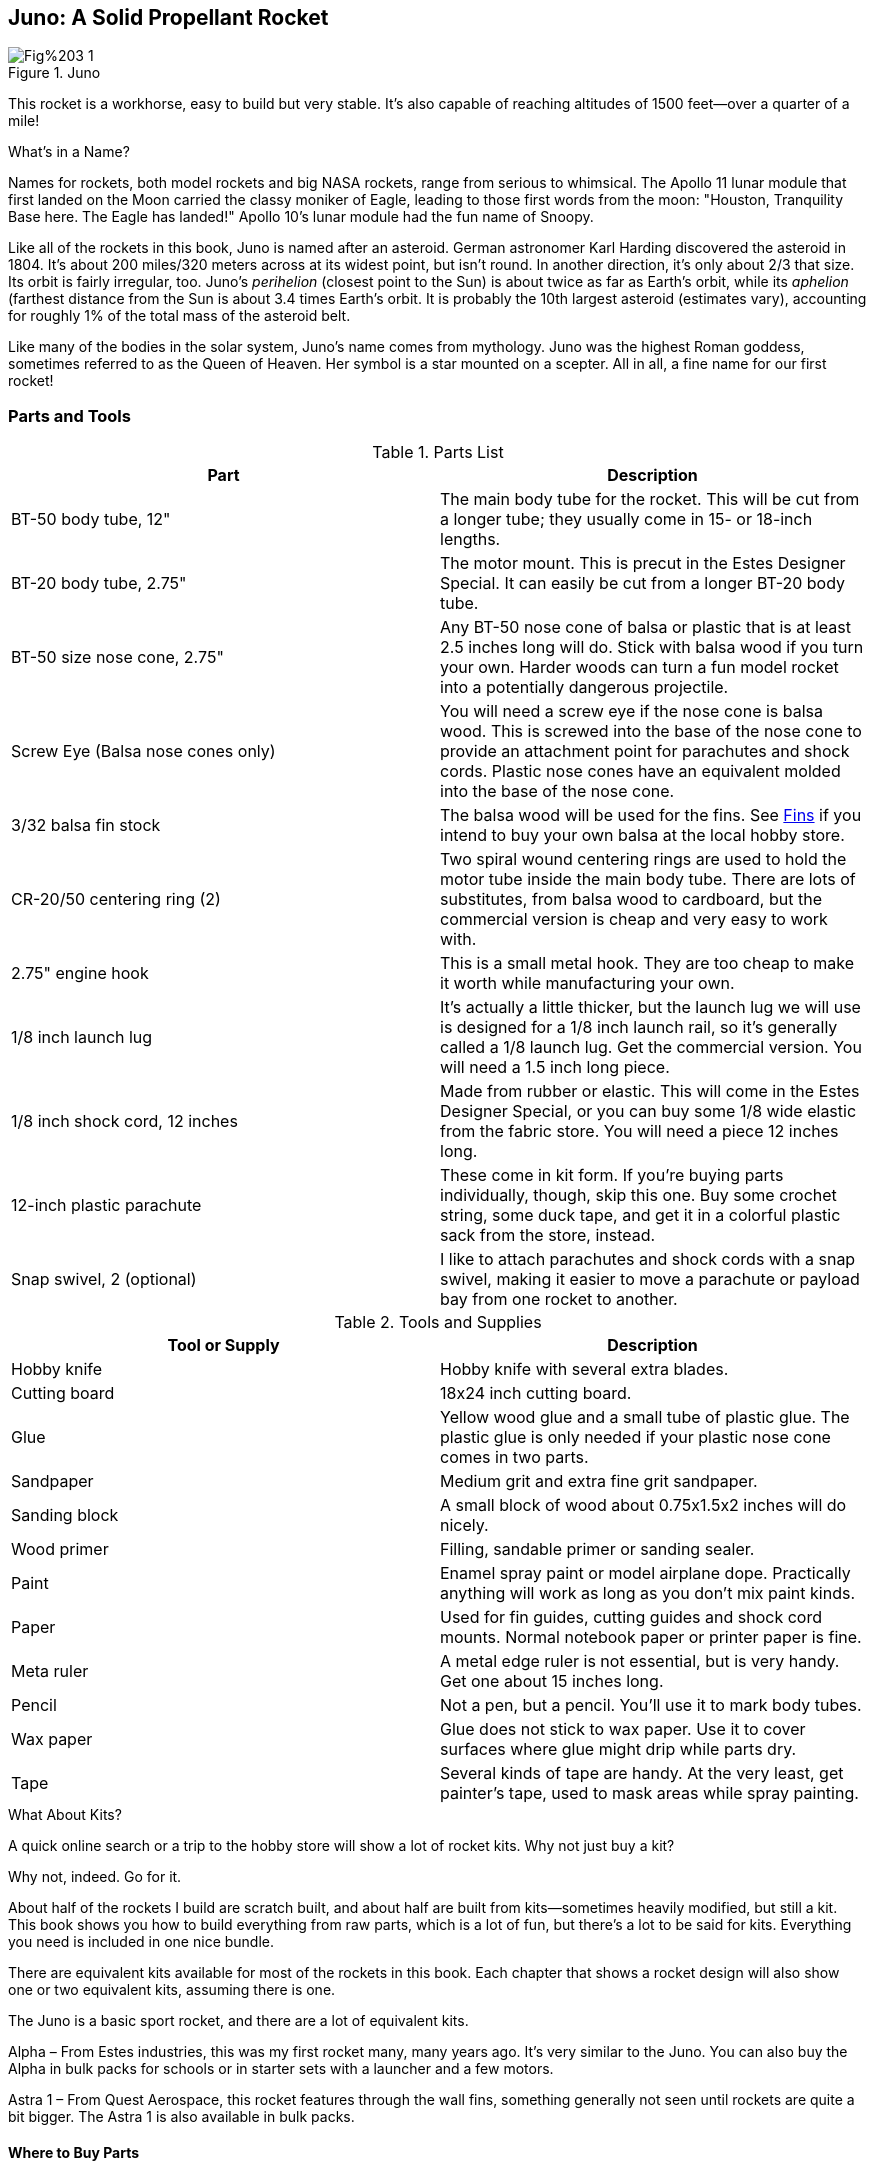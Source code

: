 == Juno: A Solid Propellant Rocket

.Juno
image::images/Fig%203-1.jpg[]

This rocket is a workhorse, easy to build but very stable. It's also capable of reaching altitudes of 1500 feet—over a quarter of a mile!

.What's in a Name?
****
Names for rockets, both model rockets and big NASA rockets, range from serious to whimsical. The Apollo 11 lunar module that first landed on the Moon carried the classy moniker of Eagle, leading to those first words from the moon: "Houston, Tranquility Base here. The Eagle has landed!" Apollo 10's lunar module had the fun name of Snoopy.

Like all of the rockets in this book, Juno is named after an asteroid. German astronomer Karl Harding discovered the asteroid in 1804. It's about 200 miles/320 meters across at its widest point, but isn't round. In another direction, it's only about 2/3 that size. Its orbit is fairly irregular, too. Juno's _perihelion_ (closest point to the Sun) is about twice as far as Earth's orbit, while its _aphelion_ (farthest distance from the Sun is about 3.4 times Earth's orbit. It is probably the 10th largest asteroid (estimates vary), accounting for roughly 1% of the total mass of the asteroid belt.

Like many of the bodies in the solar system, Juno's name comes from mythology. Juno was the highest Roman goddess, sometimes referred to as the Queen of Heaven. Her symbol is a star mounted on a scepter. All in all, a fine name for our first rocket!
****

=== Parts and Tools

.Parts List
[options="header"]
|===========================
|Part                                         |Description                                                                                                                                                                                                                                         
|BT-50 body tube, 12"                         |The main body tube for the rocket. This will be cut from a longer tube; they usually come in 15- or 18-inch lengths.                                                                                                                                
|BT-20 body tube, 2.75"                       |The motor mount. This is precut in the Estes Designer Special. It can easily be cut from a longer BT-20 body tube.                                                                                                                                  
|BT-50 size nose cone, 2.75"                  |Any BT-50 nose cone of balsa or plastic that is at least 2.5 inches long will do. Stick with balsa wood if you turn your own. Harder woods can turn a fun model rocket into a potentially dangerous projectile.                                     
|Screw Eye (Balsa nose cones only)            |You will need a screw eye if the nose cone is balsa wood. This is screwed into the base of the nose cone to provide an attachment point for parachutes and shock cords. Plastic nose cones have an equivalent molded into the base of the nose cone.
|3/32 balsa fin stock        |The balsa wood will be used for the fins. See <<section3_fins>> if you intend to buy your own balsa at the local hobby store.                                                                                                         
|CR-20/50 centering ring (2)                  |Two spiral wound centering rings are used to hold the motor tube inside the main body tube. There are lots of substitutes, from balsa wood to cardboard, but the commercial version is cheap and very easy to work with.                            
|2.75" engine hook                            |This is a small metal hook. They are too cheap to make it worth while manufacturing your own.                                                                                                                                                       
|1/8 inch launch lug                          |It's actually a little thicker, but the launch lug we will use is designed for a 1/8 inch launch rail, so it's generally called a 1/8 launch lug. Get the commercial version. You will need a 1.5 inch long piece.                                    
|1/8 inch shock cord, 12 inches               |Made from rubber or elastic. This will come in the Estes Designer Special, or you can buy some 1/8 wide elastic from the fabric store. You will need a piece 12 inches long.                                                                        
|12-inch plastic parachute                    |These come in kit form. If you're buying parts individually, though, skip this one. Buy some crochet string, some duck tape, and get it in a colorful plastic sack from the store, instead.                                                           
|Snap swivel, 2 (optional)                       |I like to attach parachutes and shock cords with a snap swivel, making it easier to move a parachute or payload bay from one rocket to another.                                                                      
|===========================


.Tools and Supplies
[options="header"]
|===========================
|Tool or Supply|Description                                                                                                    
|Hobby knife   |Hobby knife with several extra blades.                                                                         
|Cutting board |18x24 inch cutting board.                                                                                      
|Glue          |Yellow wood glue and a small tube of plastic glue. The plastic glue is only needed if your plastic nose cone comes in two parts.                                                             
|Sandpaper     |Medium grit and extra fine grit sandpaper.                                                                     
|Sanding block |A small block of wood about 0.75x1.5x2 inches will do nicely.                                                  
|Wood primer   |Filling, sandable primer or sanding sealer.                                                                    
|Paint         |Enamel spray paint or model airplane dope. Practically anything will work as long as you don't mix paint kinds.
|Paper         |Used for fin guides, cutting guides and shock cord mounts. Normal notebook paper or printer paper is fine.
|Meta ruler    |A metal edge ruler is not essential, but is very handy. Get one about 15 inches long.
|Pencil        |Not a pen, but a pencil. You'll use it to mark body tubes.
|Wax paper     |Glue does not stick to wax paper. Use it to cover surfaces where glue might drip while parts dry.
|Tape          |Several kinds of tape are handy. At the very least, get painter's tape, used to mask areas while spray painting.
|===========================

.What About Kits?
****
A quick online search or a trip to the hobby store will show a lot of rocket kits. Why not just buy a kit?

Why not, indeed. Go for it. 

About half of the rockets I build are scratch built, and about half are built from kits—sometimes heavily modified, but still a kit. This book shows you how to build everything from raw parts, which is a lot of fun, but there's a lot to be said for kits. Everything you need is included in one nice bundle.

There are equivalent kits available for most of the rockets in this book. Each chapter that shows a rocket design will also show one or two equivalent kits, assuming there is one.

The Juno is a basic sport rocket, and there are a lot of equivalent kits.

Alpha – From Estes industries, this was my first rocket many, many years ago. It's very similar to the Juno. You can also buy the Alpha in bulk packs for schools or in starter sets with a launcher and a few motors.

Astra 1 – From Quest Aerospace, this rocket features through the wall fins, something generally not seen until rockets are quite a bit bigger. The Astra 1 is also available in bulk packs.
****

==== Where to Buy Parts

.The Estes Designer Special
image::images/Fig%203-62.jpg[height="3in"]

Most of the solid propellant rockets in this book can be built from the parts in the Estes Designer's Special, a collection of rocket components available by mail order from Amazon.com and many other retailers. There will be a few odd parts for some of the kits.

+Add a complete shopping list for all of the rockets in the book so people can buy everything at once. Consider a kit with just the needed parts. All of this will have to wait until the draft book is complete.+

All of the parts can also be purchased from mail order houses and hobby stores. A quick Internet search will turn up a long list of hobby stores and model rocket companies with an online presence. Here are a few that I have dealt with over the years.

www.estesrockets.com - The 800-pound gorilla of the low power model rocket world, Estes Industries has been around since the dawn of model rocketry. They make and sell the Estes Designer Special, as well as various replacement parts, motors and kits.

www.questaerospace.com - One of the few competitors for Estes in the low-power model rocket arena, Quest has a nice online store featuring motors, parts and kits.

www.amazon.com - You can find the Estes Designer Special, as well as motors and kits from many manufacturers, on Amazon.

Local hobby stores, including chains like Hobby Lobby, frequently carry model rocket kits and supplies. Most will have starter sets, kits and motors. Some will have individual parts like body tubes and motors, too. While I appreciate and use online stores, there's nothing quite like the convenience of dropping in to a local store and seeing all of the parts first hand, or picking up an igniter or motor for a launch the same day. Try to support your local retailer so they are there to support you when you need it.

==== A Detailed Walk-Through of the Parts List

Since this is the first solid-propellant rocket beyond the match head rocket, it's appropriate to take some time for a thorough look at the materials and tools used to build model rockets.

===== Body Tubes

.Body tubes are generally made from spiral wound paper. Seen here are the BT-5, BT-20, BT-50 and BT-60. The clear payload tube is the same size as a BT-50.
image::images/Fig%203-2.jpg[height="2.5in"]

Body tubes are the main structural element in the model rocket. They are used for the exterior body of most rockets, as well as payload bays, engine mounts and sometimes for decorative elements.

Body tubes are almost universally made from spiral-wound paper, usually brown but occasionally white or yellow. Some payload bay tubes are made from clear plastic, and a few rockets are built around other components entirely, but the paper body tube is the mainstay of model rocketry.

Body tubes come in a variety of diameters and lengths. The most common lengths are 18 inches long or 15 inches long. Tube diameters are most commonly labeled with BT- followed by a number. Here are the most common, along with the diameter for the tube.

.Common Body Tube Sizes
[options="header"]
|===========================
|Size |Inside Diameter (in)|Outside Diameter (in)|Inside Diameter (mm)|Outside Diameter (mm)
|BT-5 |0.518               |0.544                |13.2                |13.8                 
|BT-20|0.710               |0.736                |18.0                |18.7                 
|BT-50|0.950               |0.976                |24.1                |24.8                 
|BT-55|1.283               |1.325                |32.6                |33.7                 
|BT-60|1.595               |1.637                |40.5                |41.6                 
|BT-80|2.578               |2.600                |65.7                |66.0                 
|===========================

.Metric or Imperial Units?
****
The table for body tubes shows the tube diameters in both metric and imperial units. Throughout the book, you will see these systems of units used interchangeably. Why not just stick with one or the other?

This is a book about rocket science, so I'd prefer to stick with the metric system and ignore imperial units. There are two reasons for not doing it, though. The first is that a lot of people who read this book are not familiar with the metric system. Quick: how big is an 18 mm tube anyway? Oh, about ¾ of an inch… I've used the metric system professionally for years, but I still visualize ¾ of an inch better than 18 mm.

The other reason is that there is no standard within model rocketry. When you pick up a magazine or article about model rocketry, you'll see people switching back and forth between metric and imperial units with dizzying frequency, especially in high-power rocketry. You'll see people talking about their 3-foot long 29 mm rocket (the body tube diameter) that reached 5,000 feet altitude. The motor might have 1000 Newton-seconds of total impulse (a metric unit), with a maximum thrust of 250 pounds. Since you're going to see this constantly, you might as well get used to it here.

This book takes a pragmatic approach, embracing the Schizophrenic nature of measurement in the United States by freely switching between metric and imperial. For the most part, I'll stick with the units I see used most often in hobby rocketry, occasionally giving both units when you might see both in articles and reference sheets. You're calculator no doubt has conversions between the various units. It's how measurement is done in the real world.
****

The BT-20 body tube is exactly the right size to hold a typical A, B or C model rocket motor. While the diameter varies a bit, most rocket motors are 0.7 inches in diameter and 2.75 inches long. The Juno uses a short section of BT-20 for the motor mount.

The Juno uses a BT-50 for the main body tube. This makes the rocket a little bigger than the motor mount, giving room for a motor retention clip that is internal to the rocket. The BT-50 is also the right size for motor mounts for D and E motors.

We will use several of the other body tube sizes in other rockets. The BT-5 is perfect for tiny motors and decorative trim, the BT-55 is just right for the main body tube on a D or E rocket, and the BT-60 is great for large, impressive-looking rockets.

===== Nose Cones

.Nose cones come in a variety of sizes, shapes and materials. Most are plastic or balsa wood.
image::images/Fig%203-3.jpg[height="2.5in"]

Nose cones are usually made from plastic or balsa wood. They are never made from metal. I prefer working with balsa wood, which is easier to modify. Plastic nose cones are becoming more and more common, though, because they are cheap to make in large quantity.

The Juno is designed for a plastic nose cone from the Estes Designer Special. It's the one that fits the BT-50 body tube with a length of 2.75 inches. That's the length of the part that is exposed when the nose cone is in the body tube.

[[sb_ch3_1]]
.Can You Safely Make Substitutions?
****
You might get a package of nose cones from another manufacturer, or Estes may change the designer special. Is it safe to make changes?

Within certain limits, yes. We'll go over rocket design later in Chapter +?+, where you'll learn all of the things you need to know to evaluate a rocket design for stability. For now, these rules of thumb will keep your rockets stable if you vary from the design of the rockets in this book:

. You can always use a longer, heavier nose cone. That increases the weight at the front of the rocket, bringing the center of gravity forward, making the rocket more stable.
. You can always lengthen the body tube. That also moves the center of gravity forward.
. You can add more fins or make them larger.
. You can change the shape of the fins as long as you keep the surface area at least as big as those in the design. You can move them towards the base of a rocket, but not towards the nose cone. You can sweep the fins more, but only towards the base. All of these changes move the center of pressure towards the base of the rocket (or leave it unchanged), making the rocket more stable.
****

===== Screw Eyes

.Screw eyes are mounted in balsa wood nose cones to provide a place to attach shock cords and parachutes.
image::images/Fig%203-4.jpg[height-"2.5in"]

You need some way to attach a parachute and shock cord to the nose cone of a rocket. A small screw eye is a perfect attachment point for a balsa nose cone. Plastic nose cones come with a remolded loop for this purpose, so you don't need a screw eye if you are using a plastic nose cone like the ones in the Estes Designer Special.

Screw eyes are available at hardware stores. Look for small ones about ½ to ¾ inch long.

[[section3_fins]]
===== Fins

.Fins are usually cut from sheets of balsa wood, although preformed plastic fins are fairly common.
image::images/Fig%203-5.jpg[height="3in"]

Kits sometimes come with plastic fins, but almost all scratch-built rockets use balsa wood sheets for fins. Balsa wood is light, strong, and easy to work with, so it is likely to remain the material of choice.

The fins for the Juno are cut from 3/32 inch thick balsa wood sheets. It's a great general-purpose thickness for small to medium size rockets flying on A, B or C motors. Other common thicknesses are 1/16 inch, which we will use for a high-performance rocket in Chapter +?+; and 1/8 inch, which we will use for larger rockets and rockets with D and E motors. Most sheets are 3 inches wide. Hobby stores generally carry sheets that are 36 inches long, but this varies a bit.

Like any natural material, balsa wood varies from one sheet to the next. For rocket fins, pick the densest, hardest balsa sheet in the bin. It is also important that the sheet not have twists or warps. Sight along the length of the sheet to see bends and warps. A sharp, localized bend is not as bad as a long, gentle twist—you can always cut around a short imperfection.

.Check balsa sheets for twists and bends by sighting along the length of the sheet. The sheet on the left is clearly not good fin material. The one on the right will work well.
image::images/Fig%203-6.jpg[]

===== Centering Rings

.Centering rings are made from cardboard or wound paper. You can see how the centering ring holds the BT-20 perfectly in the middle of the BT-50.
image::images/Fig%203-7.jpg[height="2.5in"]

Centering rings are used to mount one body tube inside another. They are made from a variety of material, usually thick cardboard or spiral wound paper. The Juno is built with two wound paper rings—the green ones in the Estes Designer Special.

===== Engine Hook

.The engine hook holds the rocket motor in place during the boost phase and when the ejection charge fires. Juno uses the shorter engine hook. The longer engine hook is for E class motors.
image::images/Fig%203-8.jpg[height="2.5in"]

There's a considerable amount of force driving the rocket motor forward as it launches, and another force that is trying to shove the motor out of the tube as the ejection charge fires. The rocket must be designed with some mechanism for holding the motor in place, preventing it from moving forward during the boost phase or backward when the ejection charge fires. It's nice if the motor retention system also makes it easy to install and remove the motor. There are several ways to hold a rocket motor in the motor tube. By far the easiest and most reliable is the engine hook.

That doesn't mean the engine hook is the only way to hold the motor in place. Rockets in later chapters will show friction mounts and screws. There are even a couple of rockets that don't have a motor retention system—the motor is allowed to pop out of the rocket when the ejection charge fires.

For the Juno, though, stick with the engine hook. It's by far the best choice for this rocket. We'll revisit the choice when we build rockets where an alternative makes sense.

===== Launch Lug

.The launch lug guides the rocket until it picks up speed.
image::images/Fig%203-9.jpg[height="2.5in"]

Launch lugs are thin tubes, usually made from paper reinforced with Mylar. There are two standard sizes. The smaller is about 5/32 inch on the inside, designed to slide over a 1/8 inch rod used as a launch rail on the rocket launcher. This is the size used on the Juno. Rockets that weight more than about 4 ounces +check: is there a standard?+ use a slightly larger size of 7/32 inch diameter, which is designed for a 3/16 inch launch rod. 

===== Shock Cord

.The shock cord keeps the nose cone and body tube together after ejection.
image::images/Fig%203-10.jpg[height="2.5in"]

The shock cord is usually made from rubber or flat elastic. Rubber works great and is inexpensive, so that's what you usually find in kits and packages like the Estes Designer Special. Flat elastic is much easier to find. You can buy a large quantity for a few dollars at the local fabric store. They both work well.

Shock cord is available is a lot of sizes. It's common to use 1/8 wide shock cord for smaller rockets like the Juno, switching to ¼ inch wide shock cord for larger rockets. The shock cord should be about one and a half times the length of the body tube of the rocket.

===== Parachute

.Parachutes are usually made from thin plastic. Shown here are two preassembled parachutes from the Estes Designer Special and two parachute canopies, one cut from a plastic bag and another cut from a Mylar balloon.
image::images/Fig%203-11.jpg[height="2.5in"]

Parachutes are usually made from thin plastic. Kits come with colorful printed designs, and I like them a lot. When they wear out, though, I rarely buy another one. Parachutes are very easy to make from grocery bags. An even better material is the thin metalized Mylar used for party balloons. Add some crochet string and a bit of tape and you can create custom parachutes for practically nothing.

Larger rockets that carry very heavy payloads, like egg lofters, switch to rip stop nylon parachutes. We'll cover those later in the book.

===== Snap Swivel

.Snap swivels are a great way to attach parachutes and nose cones.
image::images/Fig%203-35.jpg[height="2.5in"]

Snap swivels are optional, but I highly recommend them. Snap swivels make it easy to attach the parachute to the nose cone, and also make it easy to swap a parachute in the field if one gets torn.

You can buy snap swivels from almost anyplace that sells fishing supplies. Look for snap swivels that are one to 1.5 inches long.

==== A Detailed Walk-Through of the Tools and Supplies

+Review the tool list once the book is complete. Should this include all tools for the entire book? It might not be a stretch.+

===== Hobby Knife

.A hobby knife is essential. A nice set is very handy.
image::images/Fig%203-12.jpg[height="2.5in"]

You don't need fancy power tools to build model rockets. They are made from paper, balsa wood and plastic, all materials that are easy to cut with a hobby knife. This is a pretty fancy set, but the only knife used for the Juno was the small one, and the only blade used was the common blade you see, called a Number 11 blade.

Get some extra blades, too. Knife blades dull quickly. I generally start a new rocket with a new blade. 

Hobby knives are available at almost any hardware store or hobby store.

===== Cutting Boards

.Cutting boards protect surfaces.
image::images/Fig%203-13.jpg[height="2.5in"]

Cutting boards allow you to cut through wood or paper and into the surface below for a nice clean cut, all without dulling the tip of the knife. They come in a variety of sizes. I like the 18x24 inch size for must purposes.

Don't plan to share a cutting board with the fabric artists in the house. The model rocket cutting board will get a lot of abuse, collecting deep cuts, glue and paint—all things that will make you very unpopular if done to the cutting board used for fabric.

Cutting boards are available at fabric stores and craft stores. Check online for discount coupons for stores like JoAnn's craft store, which frequently has a 30% off coupon for one item.

===== Glue

.Use yellow wood glue for almost all construction. You will need an occasional dab of plastic glue for fastening pieces of plastic nose cones.
image::images/Fig%203-14.jpg[height="2.5in"]

Model rockets are built almost exclusively with yellow wood glue. White glue will also work, but wood glue is quite a bit stronger—strong enough that it's the wood or paper that gives way on a properly glued fin, not the glue.

Wood glue works great on porous surfaces, but not on plastics. Use plastic glue, superglue or household glue to glue plastic pieces together.

Some of the components in later chapters will also use epoxy glue, but it's not needed for the Juno.

===== Sandpaper

.Get at least one medium grit sandpaper and one fine grit sandpaper.
image::images/Fig%203-15.jpg[height="2.5in"]

Sandpaper comes in a wide variety of kinds. It's rated by grit, which indicates the size of the particles used in the sandpaper. The bigger the number, the smaller the particles and the smoother the sandpaper will be.

Medium grit sandpaper is used to shape fins, remove burs from plastic parts, and rough-sand balsa parts before finishing. A grit of 120 to 150 is about right.

The wood filler will be sanded between coats. A fine sandpaper is best. I like 320 or 400 grit sandpaper for sanding the wood filler.

===== Sanding Block

.Use a sanding block to sand flat surfaces.
image::images/Fig%203-16.jpg[height="2.5in"]

A lot of the surfaces are large, flat surfaces that need to stay that way. Sanding with just finger pressure can easily sand small groves into a flat fin. A sanding block holds the sandpaper flat, applying even pressure across the area being sanded.

Sanding blocks don't have to be fancy. I've used a piece of scrap wood that is 0.75x1.5x2.25 inches for years. It's the perfect size for 1/16th of a sheet of sandpaper.

===== Wood Primer

.Use some form of filler to prepare the wood for paint.
image::images/Fig%203-17.jpg[height="2.5in"]

Balsa wood is very porous. Paint applied directly to the wood will be quite rough. There are a number of wood fillers available that prepare the wood for paint, creating a satin or glassy surface.

While lots of products will do, my favorite when working with a brush is sanding sealer. It's getting a little hard to find. Look for it online or at hobby stores that cater to model airplanes. There will be a section of paint called Butyrate Dope or Hot Fuel Proof Dope. Somewhere in the rack will be a creamy, translucent jar called sanding sealer. Order directly from SIG Mfg. Co. at www.sigmfg.com if you can't find it locally.

Dry sandable filling primer works very will for spray-on applications. This is also a little hard to find. Be sure and get a filling primer, not just a standard primer. While wet-sandable primers will do, I prefer a dry sandable primer like Rust-oleum 2in1 Filler & Sandable Primer. I occasionally find this at Lowes hardware store, but it's a specialty item and often out of stock. It's available from Amazon.com, too.

===== Paint

.Use almost any kind of non-water base paint.
image::images/Fig%203-18.jpg[height="2.5in"]

Rockets should look cool. The only way to do that is with a good paint job. Almost any kind of paint that won't dissolve in water once it is dry will do.

My favorite paint for painting the entire rocket with a brush is model airplane paint, also known as Butyrate Dope. It's smelly stuff that demands good ventilation, though. Acrylic paint is a better choice in a classroom setting.

Enamel spray paint also works well, and it's what I use most of the time.

You might also want small ¼ ounce bottles of enamel paint is a few colors for details.

If you use brushes, you will need some paintbrushes. A nice wide brush, ¼ inch to 3/16 inch wide, works really well. Brush cleaner is also a must. Paint thinner for the kind of paint you are using works well. Nail polish remover works fine for enamel paint.

===== Paper

Normal weight writing paper is used to mark body tubes for cutting, for making some kinds of fin guides, and for shock cord mounts. Any scrap will do. Larger sheets are useful for making parachute patterns. You can paste several sheets of writing paper together, but a more practical idea is to use some of that leftover wrapping paper from the last holiday or birthday.

===== Pencil

There are several situations where we will mark guide lines on the rocket during construction. A normal pencil works best. Ballpoint pens tend to make indentations in the surface of balsa wood and body tubes, and often don't work on plastic nose cones. Felt tip markers work well, but tend to bleed through the paint.

===== Wax Paper

Glue occasionally drips, but it will not stick to wax paper. Any time you are working over a surface you don't want to get glue on, especially while a part dries, cover it in wax paper. This is particularly helpful when gluing fins over a fin guide.

===== Metal Edge Ruler

A metal edge ruler is a great addition to your tool kit. It's really nice when you are cutting balsa wood fins or paper. A 15 inch ruler is a good length; they are available from office supply stores.

===== Tape

Several kinds of tape are useful. As a minimum, get a roll of painter's tape. It's avialable from the paint sections of hardware stores, and is usually blue or green. This stuff works a lot better than traditional masking tape for masking areas when you spray paint. Clear wrapping tape is also handy.

=== Building the Rocket

With parts and tools assembled, it's time to build a rocket!

Read all of the instructions before you start. I know. You hate directions. There is a reason, though. If you follow through step-by-step, you will build a perfectly good rocket, then discover that there are some cool options you could have used—but it's too late. Read through so you know what options you want before you start.

==== Cutting Body Tubes

The Juno uses a 12-inch long section of BT-50 body tube. Most body tubes are 18 inches long, while a few are 15 inches long. That means we'll need to cut the tube.

Measure 12 inches from the base of the tube and make a small guide mark with a pencil. Wrap a piece of paper around the body tube and match the edges. The paper forms a perfectly straight edge that is exactly perpendicular to the length of the body tube. Mark this line carefully with the pencil.

.Measure the location to cut, then use a piece of paper to extend the line around the body tube.
image::images/Fig%203-22.jpg[]

Put something hard or thick into the tube so it is directly under the location to be cut. The long orange motor adapter from the Estes Designer Special works well, as does a tube coupler, or a used D or E motor (not an unused one!). This gives a cleaner cut by supporting the tube as the hobby knife slices through. 

Take your time, starting with a light cut that barely scores the body tube. This is where you take extra care to create a nice, straight grove for the deeper cuts. I like to use the flat part of the blade for this cut—it makes it easier to get a straight cut.

.Place a support under the cut location. Start with a shallow cut using the flat part of the knife blade.
image::images/Fig%203-23.jpg[]

Switch to the point of the blade and increase the pressure after the guide cut is complete. Take your time. It should take three to five complete turns of the tube to make the cut. If you cut too deep, you could end up with a jagged edge.

.Take your time, making the cut in three to five turns of the tube.
image::images/Fig%203-24.jpg[]

The Estes Designer Special comes with a precut BT-20 body tube for the motor mount. It's white, about ¾ inch in diameter, and 2.75 inches long. If you are working from a longer piece of BT-20 body tube, repeat the above process to cut off a 2.75 inch piece.

==== Marking the Body Tube for Fins

The fins and launch lug must be straight for the rocket to slide off of the pad and fly straight. Marking the body tube is the first step in a perfect flight.

<<fig3_26>> and <<fig3_25>> are fin marking guides. Use <<fig3_26>>> as a fin marking guide for Juno. Place the body tube on the guide, using the concentric circles to position the body tube in the exact center of the guide. Work around the rocket making small marks at the base of the body tube to mark the locations of the three fins and launch lug.

[[fig3_26]]
.Fin marking guide for three-finned rockets. Use this one for Juno.
image::images/Fig%203-26.jpg[height="4in"]

[[fig3_25]]
.Fin marking guide for four-finned rockets. Don't forget to mark the location for the launch lug.
image::images/Fig%203-25.jpg[height="5in"]

The next step is to extend the lines up the body tube. Find a convenient door jamb or the edge of a drawer, placing the body tube so it sits in the V shape formed by the wood. Rotate the tube until the guide mark is just next to the wood, then use your pencil to extend the guide lines about three inches for each fin and about six inches for the launch lug. Don't press hard—just hard enough to make a mark you can see clearly. Be careful not to mark the door jamb!

.Mark the position of the fins and launch lug using the fin guide, then extend the marks up the tube using a door jamb as a guide.
image::images/Fig%203-27.jpg[]

==== Motor Mount Construction

.The completed motor mount.
image::images/Fig%203-28.jpg[height="2.5in"]

The motor mount will slide into the body tube, holding the rocket motor in place during flight. It needs to be strong.

Start by measuring ¼ inch from one end of the motor mount tube and making a mark 1/8 inch long perpendicular to the length of the tube. Puncture the tube at this location with a hobby knife. Insert the flatter end of the engine hook into the slot.

The engine hook protrudes into the motor mount. It may not look like much, but this little tab of metal will easily hold a rocket motor in place during the thrust phase of flight.

.Cut a notch in the motor mount and insert the engine hook.
image::images/Fig%203-28.jpg[]

Cut a notch in one of the centering rings. The notch should be wide enough for the engine hook and about half of the depth of the centering ring.

.Cut a notch in one of the centering rings.
image::images/Fig%203-29.jpg[]

Test fit all of the pieces. Use your fingernail to score the edge of the centering rings if they don't slide easily over the motor tube. Use sandpaper if you must.

.Score the edge of the centering ring to make it easier to slide it onto the motor tube.
image::images/Fig%203-30.jpg[height="2.5in"]

Insert the engine hook. Place a bead of wood glue around the end of the motor mount, just above the slot for the engine hook, then slide the uncut centering ring onto the end of the motor mount. Wipe away excess glue with your finger, forming a nice fillet where the centering ring meets the motor mount tube.

.Glue the uncut centering ring onto the end of the tube. Form a fillet using your finger.
image::images/Fig%203-31.jpg[]

.Wood Glue Messes
****
You're going to get wood glue on things, particularly your fingers as you form fillets. That's really not a big deal. Wipe any extra glue from your fingers or other surfaces with a paper towel or other scrap of paper. Wash your hands in clear water to remove the glue, or use a damp paper towel to remove glue messes from the rocket or cutting board. 

Wood glue cleans up well while wet, but is very tough once dry, so don't leave drips or smears for later!
****

The notch in the remaining centering ring gives a little more room for the engine hook to bend. Without some support, though, the engine hook will eventually work loose from the slot at the end of the motor tube. The Estes Designer Special comes with a Mylar ring to support the engine hook. 

Place glue under the engine hook from the end that is inserted in the motor mount tube to about halfway down the tube. Glue the Mylar ring about halfway down the tube, then apply a liberal amount of glue over the engine hook between the ring and the forward centering ring. Don't apply glue below the ring.

There are plenty of adequate substitutes for the Mylar ring, so don't bother ordering one if you are buying individual parts. A couple of turns of masking tape work well, as does a couple of turns of ½ inch wide paper coated in wood glue.

.Secure the engine hook with glue and a band for stability.
image::images/Fig%203-32.jpg[height="2.5in"]

Apply a bead of wood glue in a ring near the base of the motor tube. The glue should extend from ¼ to ½ inch from the base of the motor tube. Slide the remaining centering ring onto the motor mount and form generous fillets on either side of the centering ring.

.Glue the remaining ring ¼ inch from the end of the motor mount. Apply generous fillets of wood glue.
image::images/Fig%203-33.jpg[]

Set the motor mount aside to dry. It's best to prop it up on its end so the glue doesn't drip off. Placing it on a small scrap of wax paper will make cleanup a lot easier if any glue does drip. The glue will set pretty quickly, but check it occasionally as the glue dries to make sure none has dripped. If any glue does drip, clean the drip with a damp paper towel or, if it is firm enough, with the hobby knife.

==== Cutting Fins

Take a look at a piece of balsa wood. You can clearly see the grain in the wood—long, parallel lines that were formed as the tree grew new rings. The wood is much stronger going across the gain than parallel to the grain.

Cut two pieces of balsa from a 3/32 inch think plank, both about ½ inch wide and 1 ½ inches long. Cut one with the grain parallel to the long axis, and one with the grain perpendicular to the long axis. Bend each piece until it breaks. It's not hard to break the piece with the grain running perpendicular to the direction of the bend, but the other piece is both more rigid and much harder to break.

.Balsa wood is stronger perpendicular to the grain of the wood. It breaks easily and cleanly with the grain, but is harder to break against the grain.
image::images/Fig%203-34.jpg[]

Thinking about it a bit, it is clear that fins need to be cut so the grain of the wood extends out from the body tube, not running parallel to it. The general rule is to cut the fin so the grain runs parallel to the leading edge of the fin. Fins should be designed so there is never a line of grain that does not lead back to the body tube or a glue joint. If you need to cut a really fancy design, perhaps a concave curve, use multiple pieces of wood so the edges don't break off.

Take a look at the fins in <<id_figure3-36>>. _Root_ indicates the part of the fin that is glued to the body tube, and in all cases, the nose cone is up. The lines with arrows indicate the direction of the wood's grain. 

The fins for the Juno are on the left. While the grain direction follows the general rule of cutting the fin so the grain is parallel to the leading edge of the fin, it would work just as well if the grain was perpendicular to the fin root. The middle fin shows a case where this is a bad idea, though. The bottom tip of the fin is very fragile, and is likely to break off even on a mild landing.

The rightmost presents an interesting case. There is no way to orient the grain of the wood so there is no fragile section. The normal rule of placing the grain parallel to the leading edge leaves a piece at the tip of the fin that is still very prone to breaking. The solution is to build the fin from two pieces of wood, as shown at the top. The second piece has the grain running vertically, where it is connected with glue to the rest of the fin. Wood glue is quite strong; if the joint is properly glued, the joint will be stronger than the surrounding balsa wood.

[[id_figure3-36]]
.Some do's and don'ts for fin grains.
image::images/Fig%203-36.jpg[height="4in"]

Here is a fin-cutting guide for the Juno. Like most fin guides, the direction of the grain is clearly marked. The Juno fins fit together snugly on a sheet of balsa, though.

.A fin guide and one layout for efficiently cutting the fins from a plank of balsa.
image::images/Fig%203-37.jpg[]

Trace the fin guide on a sheet of paper and use a pencil to draw the outlines of the fins on a 3/32 inch thick plank of balsa wood. This is the middle thickness plank from the Estes Designer Special. Cut the fins using a hobby knife. Just like cutting the body tube, start with a light guide cut, then make three to five additional cuts to cut all the way through the wood. While not essential, a metal ruler helps make nice straight cuts.

.Transfer the fin to the balsa wood, then cut out all three fins.
image::images/Fig%203-38.jpg[]

The fins are not likely to be perfect, and that's OK. Press them together and sand them on a sheet of medium grit sandpaper, being careful to keep the stack of fins perpendicular to the sandpaper. Sand until all fins are even.

.Use sandpaper to even out the fins.
image::images/Fig%203-39.jpg[]

There is nothing wrong with leaving the forward and trailing edges of the fin flat, but it will reduce the drag a lot if you round the edges. There are lots of alternatives to a simple semicircular rounding on the leading and trailing edges, but rounded fins are easy to create and work pretty well. Fin cross-section is a topic we'll return to later.

Start by roughing out the rounded edge by sanding the fin at about a 45° angle from the sand paper. Finish the shape by sanding by hand; your hand has some give, and will help the sandpaper form a gentle curve. Be sure to round the leading and trailing edge and fin tip, but do not round the fin root—the part that will be glued to the body tube.

.Sand a rounded edge on the leading edge, trailing edge and fin tip, but not the fin root.
image::images/Fig%203-40.jpg[]

Now that the fins have their rough shape, it's time to smooth out the surfaces. Using a sanding bloc, sand the surface of each fin with the grain using medium grit sand paper until the fin feels smooth. Close your eyes and feel the surface of the wood, then run your fingers along the rounded edges. Is everything smooth? If not, carefully touch up the roughness. Remember, it doesn't matter what the wood looks like—it's going to get painted soon, anyway. All that matters is what it feels like. Any roughness or irregularities will show up clearly once the surface is painted.

.Use a sanding block to smooth the top and bottom surface of the fin.
image::images/Fig%203-41.jpg[height="3in"]

==== Gluing the Fins

Fins are glued to the body tube in two steps. Start by placing the cutting board on a flat surface that is low enough to allow you to sight down along the length of the tube when it is standing on end. Tape the fin guide under a piece of wax paper and center the body tube over the fin guide with the marked end down. Put a bead of glue onto the root of a fin, make contact with the base of the rocket and press the fin to the rocket, being careful to make sure the fin aligns exactly with the guide line.

Glue each fin in place, then sight along the length of the body tube from above to make sure each fin is perfectly straight and exactly follows the lines on the fin guide. Let the fin dry thoroughly, checking them occasionally to make sure they don't drift out of alignment.

.Glue the fins over the fin guide to make sure they are aligned properly.
image::images/Fig%203-42.jpg[]

Once the fins are completely dry, apply a fillet along each of the six edges where a fin meets the body tube. Hold and roll the rocket for a minute or two while the glue sets, then place it vertically on the fin guide to dry.

.Place fillets at all joints between the fin and body tube.
image::images/Fig%203-43.jpg[]

==== Attaching the Launch Lug

Cut a 1.5 inch piece from a 1/8 inch launch lug. They are generally three inches long, so you are cutting it in half. Use a sharp hobby knife to saw through the launch lug. Sand the cut end on fine sandpaper if needed to remove any roughness.

Use a generous amount of glue to attach the launch lug three inches from the base of the rocket. Carefully sight along the length of the rocket to make sure the launch lug is perfectly aligned with the body of the rocket.

You can do all of this while the fin fillets are setting. Moving the rocket around as the fillets set helps prevent sags in the glue. Check the glue on the launch lug as the glue on the fin fillets sets, too, making sure there are no sags in the glue on the launch lug.

One final check is in order. As the glue starts to get tacky, but before it is completely set, carefully slide a launch rod through the launch lug to check the alignment. Straighten the launch lug if necessary, and then carefully remove the launch rod, making sure the launch lug does not twist as the launch rod is removed.

.Cut a 1.5 inch piece of launch lug and attach it three inches from the base of the rocket. Check the alignment carefully.
image::images/Fig%203-44.jpg[]

==== Installing the Motor Mount

Test fit the motor mount in the rocket once the fins and motor mount are completely dry. Gently score the edge of the body tube or lightly sand the centering rings if the motor mount does not slip easily into the body tube.

Measure your finger against the motor mount, holding your thumb as a guide so the tip of your finger almost reaches the end of the motor mount. Place a large dab of glue on the end of your finger and smooth this onto the inside of the body tube. Repeat as often as needed to get a thick ring of glue on the inside of the body tube. Repeat this process with a thinner ring of glue about ¼ inch into the body tube, and then slide the motor mount into the tube. 

.Apply a generous amount of glue so the top centering ring will hit it when slid into the body tube. Apply a thinner ring of glue where the lower centering ring will sit.
image::images/Fig%203-45.jpg[]

I like to align the engine hook with the launch lug; it makes it easier to connect the igniter wires to the rocket later when it is prepared for launch. In truth, though, it doesn't matter all that much.

Slide the motor mount in until the ends of the body tubes match.

Hold the rocket upright while the glue sets. It will just take a couple of minutes.

.Slide the motor mount in until the body tubes a flush, the stand the rocket up to dry.
image::images/Fig%203-46.jpg[height="2.5in"]

Once the glue is firmly set, turn the rocket over and dribble a glue fillet into the slot between the body tube and motor tube. The glue should cover the centering ring everywhere except where the engine hook pokes through; make sure there is no glue there, clearing it away of any drops into this area. Stand the rocket so the fins are up while this fillet dries.

==== Shock Cord Installation

The rocket is popped apart with an explosive charge as it coasts to the top of its flight. This explosion forces the parachute out of the body tube and flings the nose cone away. The shock chord is an elastic cord connecting the nose code, parachute and body tube. It absorbs the shock of the explosion, keeping everything in one nice neat package.

The shock cord is fastened to the body tube with a tri-fold paper and glue mount. The Estes Designer Special comes with some of these drawn on a sheet of stiff paper, but you can also cut one from normal writing paper.

.Shock cord mount for 1/8 inch and ¼ inch shock cords. Trace and cut from printer paper.
image::images/Fig%203-47.jpg[]

Using either the Estes shock cord mount or one you cut yourself, apply wood glue to the smallest tab, lay the shock cord in the glue, and fold the paper over. Don’t mash it down too much; the glue will squirt out, leaving a dry gap. Repeat this process with a second fold. Finally, apply glue to the inside edge of the paper and glue it inside the body tube, about one inch from the end of the tube. Make sure there is room for the nose cone to be inserted with at least a quarter inch gap between the nose cone and the shock cord mount. I generally have the end with the dangling shock cord pointed towards the nose of the rocket. Press down just enough for some of the glue to squirt out, and then smear this across the top of the paper to form a complete seal. Hold the mount in place until the glue begins to set.

.Mounting the shock cord.
image::images/Fig%203-48.jpg[]

Once the shock cord is dry, apply another coat of wood glue over the entire mount and let that dry, too.

==== Making a Parachute

The Estes Designer Special comes with several prebuilt plastic parachutes. It's a nice little package, and you should use one of the 12-inch parachutes if you bought that package. Don't buy one if you are using individual parts, though.

A bag from a retail store makes a great parachute, as does the metallic Mylar used for helium party balloons. Some of the plastic bags are pretty flimsy and made from plastic that sticks together. Use one of the slightly thicker ones that seems a little less like plastic food wrap.

You can make a nice parachute template using a protractor and some taped paper or the back of a piece of wrapping paper. Use a protractor to draw six equally spaced lines radiating outward from a central point as seen in <<fig3_49>>. These will be 60° apart.

Extend a nice long line, about eight inches long for a 12-inch parachute, from the center of the circle through each of the six points. 

Measure 6 15/16 inches from the center of the circle along each line. Connect these lines around the outside edge of the parachute to form a hexagon. This is the outline for the finished parachute.

[[Fig3_49]]
.Use a protractor and ruler to form a parachute template from an old piece of wrapping paper or several sheets of printer paper taped together.
image::images/Fig%203-49.jpg[]

Use the template and a hobby knife to cut one or two layers of your chosen parachute material.

.Cutting the parachute.
image::images/Fig%203-50.jpg[]

.Math
****
Why 6 15/16 inches? And how long should this line be for other parachute sizes?

Finding the correct length is pretty simple with a little dab of trigonometry. <<fig_3_63>> shows a sketch of one of the six sections on the parachute. The line h is the one that is 6 15/16 inches long. We want a 12-inch parachute, so the line d is half that—six inches. The angle between the lines d and h is 30°, or half of the 60° you marked off to form each of the six sections.

[[fig_3_36]]
image::images/Fig%203-63.jpg[height="2in"]

From trigonometry, we know that the length of the line d (the adjacent line in trig-speak) divided by the length of the line h (the hypotenuse in trig-speak) is the cosine of the angle. You can get the value of the cosine of 30° from just about any calculator; it's about 0.866. All of this makes it easy to find the length of the line h, which is the one we marked to find the points that form the hexagon for the parachute.

image::images/Fig%203-64.png[height="1.25in"]

You can use the same formula to find the length along the guide line for any size parachute.
****

Cut three parachute shroud lines that are twice as long as the parachute diameter—24 inches, in this case—from crochet string. Any string that is thick enough not to get tangled in itself is fine; normal sewing thread is too thin.

Attach the shroud lines to the corners of the parachute with ½ inch square or round pieces of sticky tape like duck tape. Form a loop under the tape to hold the string firmly in place. One shroud line is attached across opposite corners of the parachute, while two others are attached to adjacent corners so they do not cross each other. See <<fig3_51>>.

Apply baby powder to the finished parachute to keep the plastic and tape from sticking together when folded in the rocket. I like to store my parachutes open on a clothes hanger so they don't get permanent creases that will discourage the parachute from snapping open.

[[fig3_51]]
.Fasten the shroud lines to the parachute at the corners. Use talcum powder to keep excess tape adhesive from gluing the parachute closed.
image::images/Fig%203-51.jpg[]

==== Attaching the Parachute a Shock Cord

.Snap swivels make it easy to connect and disconnect parachutes and shock cords.
image::images/Fig%203-53.jpg[height="2.5in"]

You can attach the shock cord and parachute directly to the loop molded into the base of the nose cone, but I prefer attaching them using a snap swivel. The snap swivel attaches the parachute or shock cord to the nose cone. There are two main advantages to using the snap swivel.

First, rockets are made from standardized parts. It's pretty easy to swap a nose cone on the Juno for a payload bay made from a BT-50 body tube. The shock cord has to be untied and retied if it is tied directly to the nose cone, but the change is easy if the shock cord is attached with a snap swivel. The same is true for parachutes. You might want to quickly change parachutes in the field, either due to damage or to change sizes as payload weight changes.

Rockets tend to twist a lot as they descend. A snap swivel can twist, too. The snap swivel generally won't keep up with the rapid twists of the rocket, but every little bit helps.

The method for attaching a parachute is the same for both a nose cone and snap swivel. Poke the shroud lines of the parachute through the opening, then loop the parachute around and pass it through the shroud line loop. Tighten the knot to secure the parachute.

.Find the center of the shroud lines and loop the parachute through a snap swivel or the loop on a nose cone.
image::images/Fig%203-52.jpg[]

Almost any knot will do for tying the shock cord to a snap swivel or nose cone, especially if you place a drop of glue in the middle of the knot. Don't cover the entire knot, though, just add a small dab where the end pokes through the knot. The glue is pretty rigid and makes a sharp edge, so covering the entire knot can lead to a broken shock cord.

The really classy way to attach a shock cord is to use a buntline hitch. Here's a figure of the knot from Wikipedia.

.The buntline hitch is a great way to tie the shock cord to a nose cone or snap swivel.
image::images/Fig%203-54.jpg[]

==== Before You Paint

Your rocket is structurally complete. You can fly it if you like. If you go to a launch where there are lots of rockets, you will probably see several that are not painted. A poor finish does cause a bit more drag, but it's not that big a deal for a sport rocket. There is only one real problem with not painting the rocket.

It's ugly.

You've spent all of this time building a classy rocket. Take a little more time to make yourself proud.

There are two steps to take before applying the paint. Start with the nose cone. The one I picked out for the Juno from the Estes Designer Special gave me a pleasant surprise. The nose cone was molded vertically, so there is no flashing running the length of the nose cone. There is another nose cone in the kit that does have flashing. Take a look at the 6 ½ inch nose cone for the B-60; it's about 1 ½ inches in diameter. There are two ridges running the length of the nose cone. The molding process causes this flashing, and it's the norm, not the exception.

Scrape the flashing using a hobby knife. Look at <<fig3_55>> carefully. You're not cutting the flashing off, you are dragging the hobby knife backwards to scrape it off. If the nose cone is still a bit rough after scraping, sand the entire nose cone with a very fine grit sand paper. As with the fins, sand by feel, not sight. You will probably be able to see the flashing mark when you finish scraping and sanding, but if you can't feel it, you're done.

The nose cone shown is a bit big for the Juno, but it shows the flashing well.

[[fig3_55]]
.Scrape any flashing off of the nose cone, then sand with a very fine grit sandpaper if needed. You're done when it feels smooth.
image::images/Fig%203-55.jpg[]

The balsa fins will have a very rough surface if they are painted right away. You can paint, sand, and repeat, but there are lots of great products for preparing the wood.

Sanding sealer is brushed on. After drying completely, sand the fins with fine grit sand paper until they are smooth. You will probably need two or three coats of sanding sealer for a good finish.

This is the primer of choice if you are using butyrate dope (model airplane paint). Butyrate dope tends to fill and shrink a bit on it's own, and does a pretty good job of covering up small groves left from the spiral winding process used to manufacture body tubes.

Filling and sandable primer, such as Rust-oleum 2in1 Filler & Sandable Primer is sprayed on. Unlike butyrate dope, spray enamel will show up every imperfection in the spiral winding of a body tube. A filler primer also works well on the body tube, filling in these gaps.

Shake the can well before you start to spray. There is a steel ball in the can that will rattle—if you don't hear it rattling, it's stuck in the paint. Keep shaking. Shake for at least another minute after the ball starts to rattle.

Spray the primer onto the wood and paper parts of the rocket. You can spray it on the nose cone, but the one used with the Juno doesn't need it. After the primer dries, sand it until you see wood and paper showing through the primer. The intent is not to build up a thick layer of primer, it's to fill in the low-lying cracks and minor dings in the rocket. Repeat this process until the primer looks smooth when sprayed on, and give that final coat of primer a light sanding to smooth out any rough spots from the primer itself. At this point, you are looking at the finish, not feeling it, to see if it is smooth. Imperfections will show though dramatically.

.Spray on primer, sand until wood and paper show thorough, and repeat until the last coat looks smooth.
image::images/Fig%203-56.jpg[]

==== Painting the Rocket

Whether you spray paint or paint with a brush, start with the lighter color and progress to darker colors whenever possible. Dark colors cover light ones better than light colors cover dark ones. If you paint the Juno as I did, you will start by spraying the body and nose cone white. Some paint will get on the fins. Just ignore that paint. It will get covered up later, and any attempt to tape the fins will just result in a visible ridge when the tape is removed and the new color applied over the line.

Shake the can for at least a minute after the ball starts to rattle, then apply a medium thickness coat of paint. You will probably still see some gray from the primer in places. Resist the urge to take care of that with a single coat of paint. Let the paint set for ten to 15 minutes, then apply another coat of paint. Repeat this process until the body tube and nose cone look perfect.

.Paint the nose cone and body tube white.
image::images/Fig%203-57.jpg[]

If you get a drip or run, stop and let the paint dry completely. The next day, use the finest grit sandpaper you have to sand the paint until it feels smooth, and then start again with the painting process.

Let the first color dry for several hours, preferably overnight, then mask off the body tube using painter's tape and scrap paper, leaving two of the fins exposed. Press the tape at the edge down firmly with your fingernail. When the rocket is taped, spray the two exposed fins with red paint. You might get complete coverage with a single coat of red paint, but don't push it. Two coats are much better than one coat with a drip.

Let the red paint dry thoroughly. You don't have to wait as long as before because you won't be applying tape directly to the paint. Make sure it is dry to the touch, though. Test the paint on the taped surface so any fingerprints are on the tape, which you will remove, not the paint. Once the paint is dry, repeat the process to paint the final fin yellow.

.Paint two fins red and one yellow.
image::images/Fig%203-58.jpg[]

You hold your breath, remove the tape, and... It's not perfect. What do you do?

One option is to wait until the paint dries thoroughly, sand it down, and try again. If the error is very small, though, another option is to touch it up with a brush. Some paint, particularly the expensive stuff sold for modeling, is available in both spray and bottle form, so you can buy the color you need in a small bottle. Even better (and probably cheaper) is to wrap a small bowl in plastic wrap and spray directly into the wrapped bowl. You'll collect a few drops of paint that can be applied with a brush for touch-ups.

.Spray paint directly into a plastic wrapped bowl to get a few drops for touch-ups.
image::images/Fig%203-59.jpg[height="2.5in"]

=== Options

One of the really nice aspects of scratch building as apposed to kits is that you don't have to build exactly the same rocket I built. Here are a few suggestions. Read <<sb_ch3_1>> if you would like to change even more.

==== Alternate Fin Shapes

I like the fin shape on the Juno a lot, but there are two other fins worth considering.

Swept fins look really cool. They are also good for stability, since they move the fin surface further to the rear of the rocket, pushing the center of pressure back, too. You need to use a rocket stand to display the Juno, since he engine hook sticks out the back. Rockets with swept fins stand on their own.

The problem with swept fins is that I live in a high mountain desert, which has a lot of hard surfaces and exposed rocks. Swept fins dent, chip and break far more easily than the trapezoidal fins I selected.

Still, those swept fins look really cool, don't they? And you may live in a grassy area. Here's a fin pattern for swept fins.

.Swept fin pattern for the Juno.
image::images/Fig%203-60.jpg[height="5in"]

Another popular fin design is the oval. This is technically the best fin shape for subsonic flight, but imperfections in the fin and especially in the airfoil shape are likely to swamp any tiny advantage from the fin shape. Still, they look nice. The oval fins are a little harder to cut out and make, but give them a try if you are up for a challenge.

.Oval fin pattern for the Juno.
image::images/Fig%203-61.jpg[]

The Juno used three fins. Why not four? Well, mostly because they are not needed. High-performance rockets always use three fins, since there is less drag from three fins. Still if you think four fins looks better, add another one. There is a four-fin fin guild right next to the one for three fins. You're rocket won't fly quite as high, but it will be really tough to tell the difference, and it will be quite a bit more stable with all that extra fin area.
